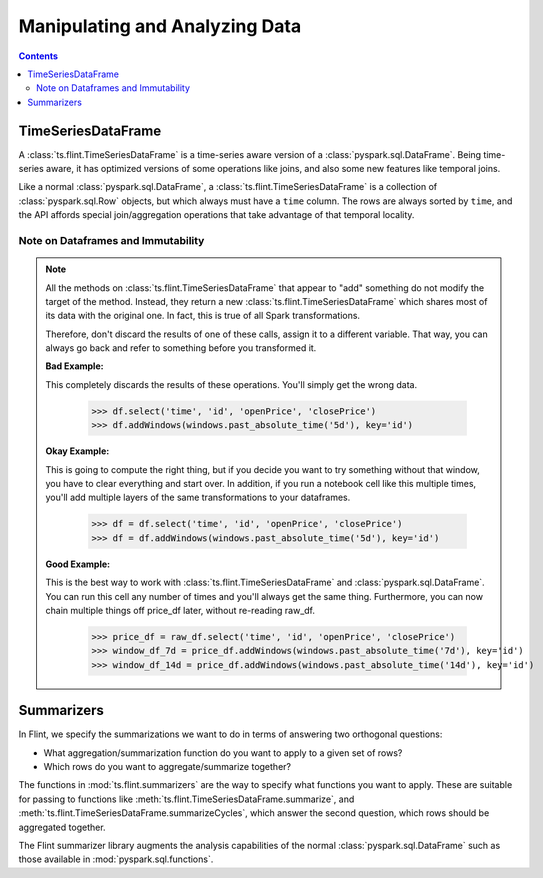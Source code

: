 ======================================================
 Manipulating and Analyzing Data
======================================================

.. contents::

.. _ts_flint_TimeSeriesDataFrame:

TimeSeriesDataFrame
-------------------

A :class:`ts.flint.TimeSeriesDataFrame` is a time-series
aware version of a :class:`pyspark.sql.DataFrame`.  Being time-series aware, it
has optimized versions of some operations like joins, and also some
new features like temporal joins.

Like a normal :class:`pyspark.sql.DataFrame`, a
:class:`ts.flint.TimeSeriesDataFrame` is a collection of
:class:`pyspark.sql.Row` objects, but which always must have a ``time``
column.  The rows are always sorted by ``time``, and the API affords
special join/aggregation operations that take advantage of that
temporal locality.


.. _dataframes_and_immutability:

Note on Dataframes and Immutability
```````````````````````````````````

.. note::

   All the methods on :class:`ts.flint.TimeSeriesDataFrame`
   that appear to "add" something do not modify the target of the
   method.  Instead, they return a new
   :class:`ts.flint.TimeSeriesDataFrame` which shares most of
   its data with the original one.  In fact, this is true of all Spark
   transformations.

   Therefore, don't discard the results of one of these calls, assign
   it to a different variable.  That way, you can always go back and
   refer to something before you transformed it.

   **Bad Example:**

   This completely discards the results of these operations.  You'll
   simply get the wrong data.

       >>> df.select('time', 'id', 'openPrice', 'closePrice')
       >>> df.addWindows(windows.past_absolute_time('5d'), key='id')

   **Okay Example:**

   This is going to compute the right thing, but if you decide you
   want to try something without that window, you have to clear
   everything and start over.  In addition, if you run a notebook cell
   like this multiple times, you'll add multiple layers of the same
   transformations to your dataframes.

       >>> df = df.select('time', 'id', 'openPrice', 'closePrice')
       >>> df = df.addWindows(windows.past_absolute_time('5d'), key='id')

   **Good Example:**

   This is the best way to work with
   :class:`ts.flint.TimeSeriesDataFrame` and
   :class:`pyspark.sql.DataFrame`.  You can run this cell any number of
   times and you'll always get the same thing.  Furthermore, you can
   now chain multiple things off price_df later, without re-reading
   raw_df.

       >>> price_df = raw_df.select('time', 'id', 'openPrice', 'closePrice')
       >>> window_df_7d = price_df.addWindows(windows.past_absolute_time('7d'), key='id')
       >>> window_df_14d = price_df.addWindows(windows.past_absolute_time('14d'), key='id')


Summarizers
-----------

In Flint, we specify the summarizations we want
to do in terms of answering two orthogonal questions:

- What aggregation/summarization function do you want to apply to a
  given set of rows?
- Which rows do you want to aggregate/summarize together?

The functions in :mod:`ts.flint.summarizers` are the way to
specify what functions you want to apply.  These are suitable for
passing to functions like
:meth:`ts.flint.TimeSeriesDataFrame.summarize`, and
:meth:`ts.flint.TimeSeriesDataFrame.summarizeCycles`,
which answer the second question, which rows should be aggregated
together.

The Flint summarizer library augments the analysis capabilities of
the normal :class:`pyspark.sql.DataFrame` such as those available in
:mod:`pyspark.sql.functions`.
